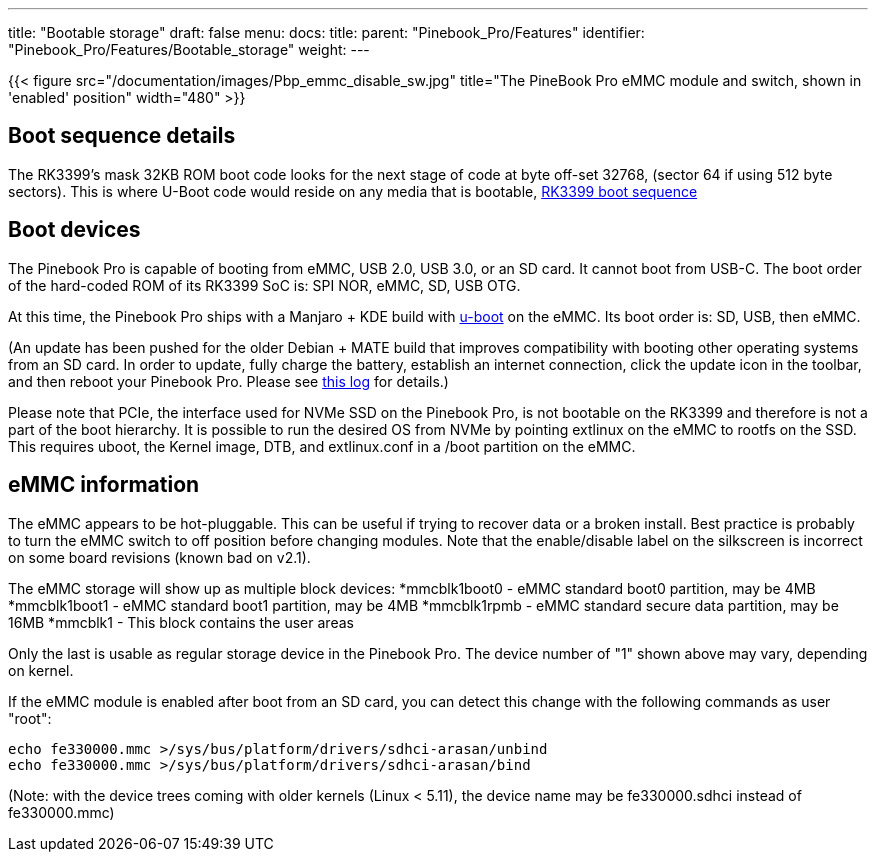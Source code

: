 ---
title: "Bootable storage"
draft: false
menu:
  docs:
    title:
    parent: "Pinebook_Pro/Features"
    identifier: "Pinebook_Pro/Features/Bootable_storage"
    weight: 
---

{{< figure src="/documentation/images/Pbp_emmc_disable_sw.jpg" title="The PineBook Pro eMMC module and switch, shown in 'enabled' position" width="480" >}}

== Boot sequence details

The RK3399's mask 32KB ROM boot code looks for the next stage of code at byte off-set 32768, (sector 64 if using 512 byte sectors). This is where U-Boot code would reside on any media that is bootable, link:/documentation/General/RK3399_boot_sequence[RK3399 boot sequence]

== Boot devices

The Pinebook Pro is capable of booting from eMMC, USB 2.0, USB 3.0, or an SD card. It cannot boot from USB-C. The boot order of the hard-coded ROM of its RK3399 SoC is: SPI NOR, eMMC, SD, USB OTG.

At this time, the Pinebook Pro ships with a Manjaro + KDE build with https://www.denx.de/wiki/U-Boot/[u-boot] on the eMMC. Its boot order is: SD, USB, then eMMC.

(An update has been pushed for the older Debian + MATE build that improves compatibility with booting other operating systems from an SD card. In order to update, fully charge the battery, establish an internet connection, click the update icon in the toolbar, and then reboot your Pinebook Pro. Please see https://forum.pine64.org/showthread.php?tid=7830[this log] for details.)

Please note that PCIe, the interface used for NVMe SSD on the Pinebook Pro, is not bootable on the RK3399 and therefore is not a part of the boot hierarchy. It is possible to run the desired OS from NVMe by pointing extlinux on the eMMC to rootfs on the SSD. This requires uboot, the Kernel image, DTB, and extlinux.conf
in a /boot partition on the eMMC.

== eMMC information

The eMMC appears to be hot-pluggable. This can be useful if trying to recover data or a broken install. Best practice is probably to turn the eMMC switch to off position before changing modules. Note that the enable/disable label on the silkscreen is incorrect on some board revisions (known bad on v2.1).

The eMMC storage will show up as multiple block devices:
*mmcblk1boot0 - eMMC standard boot0 partition, may be 4MB
*mmcblk1boot1 - eMMC standard boot1 partition, may be 4MB
*mmcblk1rpmb - eMMC standard secure data partition, may be 16MB
*mmcblk1 - This block contains the user areas

Only the last is usable as regular storage device in the Pinebook Pro.
The device number of "1" shown above may vary, depending on kernel.

If the eMMC module is enabled after boot from an SD card, you can detect this change with the following commands as user "root":

 echo fe330000.mmc >/sys/bus/platform/drivers/sdhci-arasan/unbind
 echo fe330000.mmc >/sys/bus/platform/drivers/sdhci-arasan/bind

(Note: with the device trees coming with older kernels (Linux < 5.11), the device name may be fe330000.sdhci instead of fe330000.mmc)

